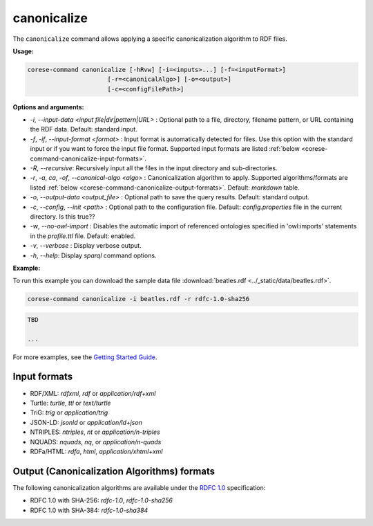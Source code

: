 .. _corese-command-canonicalize:

canonicalize 
============


The ``canonicalize`` command allows applying a specific canonicalization algorithm to RDF files.

**Usage:**

.. code-block:: bash

    corese-command canonicalize [-hRvw] [-i=<inputs>...] [-f=<inputFormat>] 
                          [-r=<canonicalAlgo>] [-o=<output>] 
                          [-c=<configFilePath>]


**Options and arguments:**

- `-i`, `\-\-input-data` `<input file|dir|pattern|URL>` : Optional path to a file, directory, filename pattern, or URL containing the RDF data. Default: standard input.
- `-f`, `-if`, `\-\-input-format` `<format>` : Input format is automatically detected for files. Use this option with the standard input or if you want to force the input file format. Supported input formats are listed :ref:`below <corese-command-canonicalize-input-formats>`.
- `-R`, `\-\-recursive`: Recursively input all the files in the input directory and sub-directories.

- `-r`, `-a`, `ca`, `-of`, `\-\-canonical-algo` `<algo>` : Canonicalization algorithm to apply. Supported algorithms/formats are listed :ref:`below <corese-command-canonicalize-output-formats>`. Default: `markdown` table.
- `-o`, `\-\-output-data` `<output_file>` : Optional path to save the query results. Default: standard output.

- `-c`,  `\-\-config`, `\-\-init` `<path>` : Optional path to the configuration file. Default: `config.properties` file in the current directory. Is this true??
- `-w`, `\-\-no-owl-import` : Disables the automatic import of referenced ontologies specified in 'owl:imports' statements in the `profile.ttl` file. Default: enabled.

- `-v`, `\-\-verbose` : Display verbose output.
- `-h`, `\-\-help`: Display  `sparql` command options. 



**Example:**

To run this example you can download the sample data file :download:`beatles.rdf <../_static/data/beatles.rdf>`.

.. code-block:: bash

    corese-command canonicalize -i beatles.rdf -r rdfc-1.0-sha256 


.. code-block:: turtle

    TBD

    ...

For more examples, see the `Getting Started Guide <../getting%20started/Getting%20Started%20With%20Corese-command.html#7-canonicalize-command>`_.

.. _corese-command-canonicalize-input-formats:
Input formats
^^^^^^^^^^^^^^^^

- RDF/XML: `rdfxml`, `rdf` or `application/rdf+xml`
- Turtle: `turtle`, `ttl` or `text/turtle`
- TriG: `trig` or `application/trig`
- JSON-LD: `jsonld` or `application/ld+json`
- NTRIPLES: `ntriples`, `nt` or `application/n-triples`
- NQUADS: `nquads`, `nq`, or `application/n-quads`
- RDFa/HTML: `rdfa`, `html`, `application/xhtml+xml`

.. _corese-command-canonicalize-output-formats:
Output (Canonicalization Algorithms) formats
^^^^^^^^^^^^^^^^^^^^^^^^^^^^^^^^^^^^^^^^^^^^

The following canonicalization algorithms are available under the `RDFC 1.0 <https://www.w3.org/TR/rdf-canon/>`_ specification:

- RDFC 1.0 with SHA-256: `rdfc-1.0`, `rdfc-1.0-sha256`
- RDFC 1.0 with SHA-384: `rdfc-1.0-sha384`


